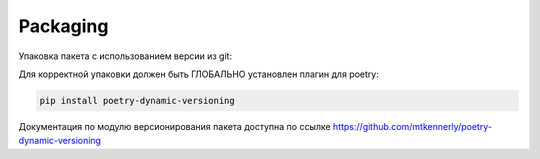 Packaging
==========
Упаковка пакета с использованием версии из git:

Для корректной упаковки должен быть ГЛОБАЛЬНО установлен плагин для poetry:

.. code:: bash

   pip install poetry-dynamic-versioning

Документация по модулю версионирования пакета доступна по ссылке https://github.com/mtkennerly/poetry-dynamic-versioning
